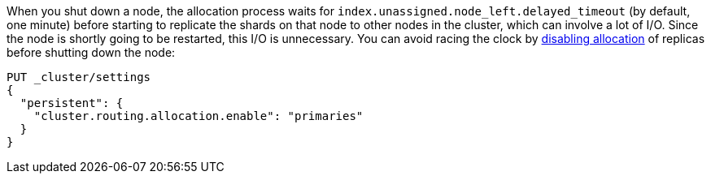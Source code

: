 
When you shut down a node, the allocation process waits for
`index.unassigned.node_left.delayed_timeout` (by default, one minute) before
starting to replicate the shards on that node to other nodes in the cluster,
which can involve a lot of I/O.  Since the node is shortly going to be
restarted, this I/O is unnecessary. You can avoid racing the clock by 
<<cluster.routing.allocation.enable,disabling allocation>> of replicas before
shutting down the node:

[source,console]
--------------------------------------------------
PUT _cluster/settings
{
  "persistent": {
    "cluster.routing.allocation.enable": "primaries"
  }
}
--------------------------------------------------
// TEST[skip:indexes don't assign]
